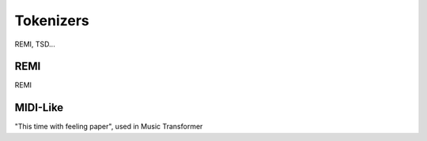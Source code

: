 Tokenizers
=====

REMI, TSD...

REMI
----------------

REMI

MIDI-Like
----------------

"This time with feeling paper", used in Music Transformer
